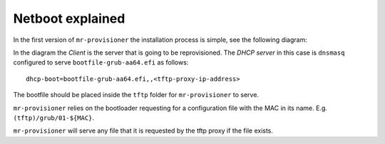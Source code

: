 Netboot explained
=============================

In the first version of ``mr-provisioner`` the installation process is simple, see the following diagram:

.. image:: seqdiag/boot-flow-simple.svg
   :target: ../_images/boot-flow-simple.svg

In the diagram the `Client` is the server that is going to be reprovisioned. The `DHCP server` in this case is ``dnsmasq`` configured to serve ``bootfile-grub-aa64.efi`` as follows::

    dhcp-boot=bootfile-grub-aa64.efi,,<tftp-proxy-ip-address>

The bootfile should be placed inside the ``tftp`` folder for ``mr-provisioner`` to serve.

``mr-provisioner`` relies on the bootloader requesting for a configuration file with the MAC in its name. E.g. ``(tftp)/grub/01-${MAC}``.

``mr-provisioner`` will serve any file that it is requested by the tftp proxy if the file exists.
